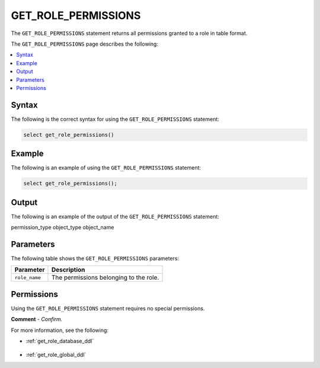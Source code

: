 .. _get_role_permissions:

********************
GET_ROLE_PERMISSIONS
********************
The ``GET_ROLE_PERMISSIONS`` statement returns all permissions granted to a role in table format.

The ``GET_ROLE_PERMISSIONS`` page describes the following:

.. contents:: 
   :local:
   :depth: 1 

Syntax
==========
The following is the correct syntax for using the ``GET_ROLE_PERMISSIONS`` statement:

.. code-block:: postgres

   select get_role_permissions()
      
Example
===========
The following is an example of using the ``GET_ROLE_PERMISSIONS`` statement:

.. code-block:: psql

   select get_role_permissions();

Output
==========
The following is an example of the output of the ``GET_ROLE_PERMISSIONS`` statement:

.. code-block:: postgres

permission_type
object_type
object_name


   
   


Parameters
============
The following table shows the ``GET_ROLE_PERMISSIONS`` parameters:

.. list-table:: 
   :widths: auto
   :header-rows: 1
   
   * - Parameter
     - Description
   * - ``role_name``
     - The permissions belonging to the role.

Permissions
=============
Using the ``GET_ROLE_PERMISSIONS`` statement requires no special permissions.

**Comment** - *Confirm.*

For more information, see the following:

* :ref:`get_role_database_ddl`

    ::
	
* :ref:`get_role_global_ddl`